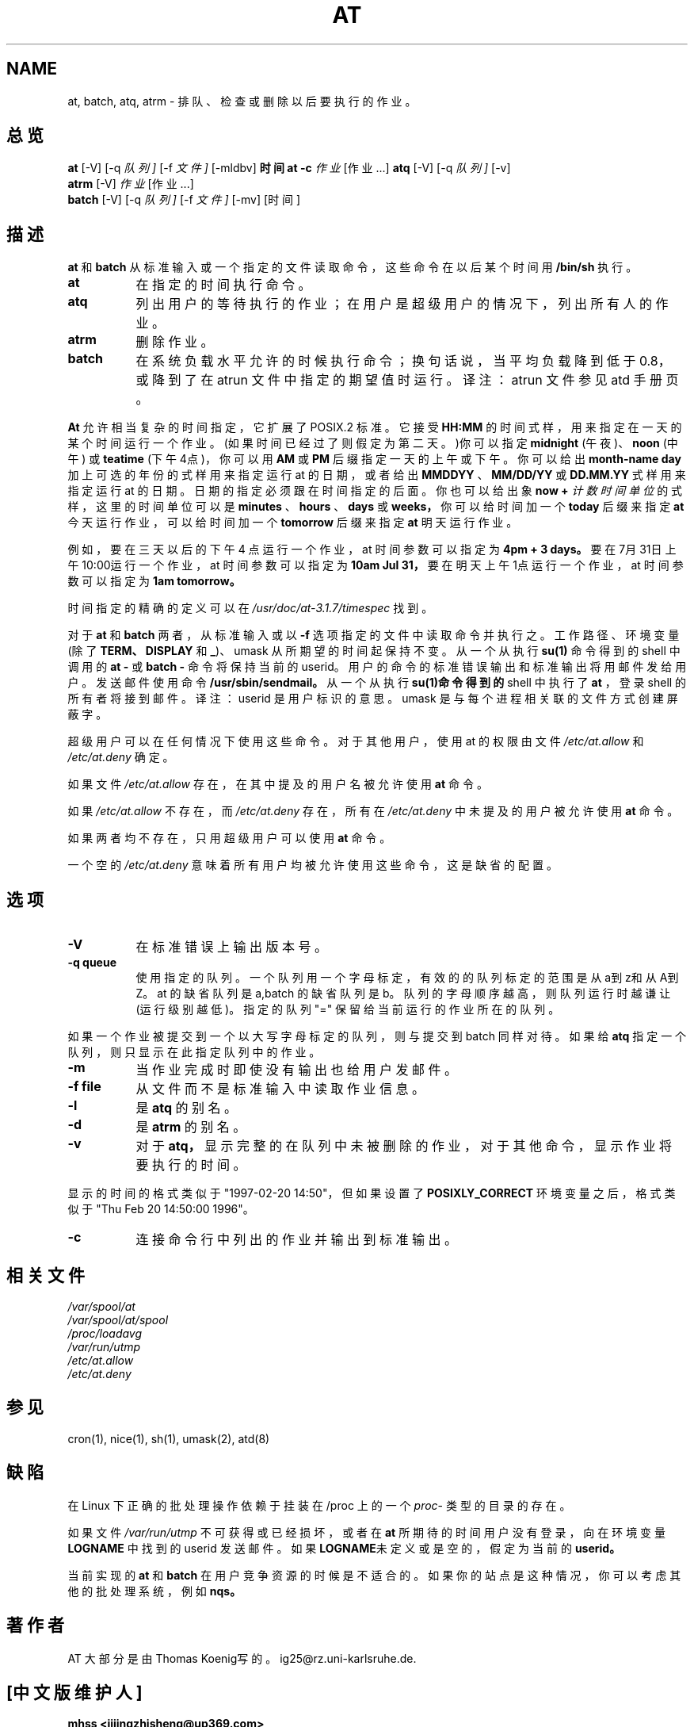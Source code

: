 .TH AT 1 "Nov 1996" local "Linux Programmer's Manual"  
.SH NAME
at, batch, atq, atrm \- 排队、检查或删除以后要执行的作业。
.SH 总览
.B at
.RB [-V]
.RB [-q 
.IR 队列]
.RB [-f
.IR 文件]
.RB [-mldbv]
.B 时间
.B "at -c"
.I 作业
.RI [作业...]
.B atq
.RB [-V]
.RB [-q
.IR 队列]
.RB [-v]
.br
.B atrm
.RB [-V]
.I 作业
.RI [作业...]
.br
.B batch
.RB [-V]
.RB [-q
.IR 队列]
.RB [-f
.IR 文件]
.RB [-mv]
.RB [时间]
.SH 描述
.B at
和
.B batch
从标准输入或一个指定的文件读取命令，这些命令在以后
某个时间用
.BR /bin/sh
执行。
.TP 8
.BR at
在指定的时间执行命令。 
.TP 8
.BR atq
列出用户的等待执行的作业；在用户是超级用户的情况下，列出所
有人的作业。 
.TP 8
.BR atrm
删除作业。
.TP 8
.BR batch
在系统负载水平允许的时候执行命令；换句话说，当平均负
载降到低于0.8，或降到了在 atrun 文件中指定的期望值时运行。
译注：atrun 文件参见 atd 手册页。
.PP
.B At
允许相当复杂的时间指定，它扩展了 POSIX.2 标准。它接受
.B HH:MM
的时间式样，用来指定在一天的某个时间运行一个作业。
(如果时间已经过了则假定为第二天。)你可以指定
.B midnight
(午夜)、
.B noon
(中午) 或 
.B teatime
(下午4点)，你可以用
.B AM
或
.B PM
后缀指定一天的上午或下午。你可以给出
.B month-name day
加上可选
的年份的式样用来指定运行 at 的日期，或者给出
.B MMDDYY
、
.B MM/DD/YY
或
.B DD.MM.YY
式样用来指定运行 at 的日期。日期的指定
必须跟在时间指定的后面。你也可以给出象
.B now \+
.I 计数 时间单位
的式样，这里的时间单位可以是
.B minutes
、
.B hours
、
.B days
或
.B weeks，
你可以给时间加一个
.B today
后缀来指定
.B at
今天运行作业，可以
给时间加一个
.B tomorrow
后缀来指定
.B at
明天运行作业。
.PP
例如，要在三天以后的下午 4 点运行一个作业，at 时间参数可以
指定为
.B 4pm \+ 3 days。
要在7月31日上午10:00运行一个作业，
at 时间参数可以指定为
.B 10am Jul 31，
要在明天上午1点运行一个
作业，at 时间参数可以指定为
.B 1am tomorrow。
.PP
时间指定的精确的定义可以在
.IR /usr/doc/at-3.1.7/timespec
找到。
.PP
对于
.BR at
和
.BR batch
两者，从标准输入或以
.B -f
选项指定的文件中
读取命令并执行之。工作路径、环境变量(除了
.BR TERM、
.BR DISPLAY
和
.BR _ )、
umask 从所期望的时间起保持不变。从一个从执行
.B su(1)
命令得到的 
shell 中调用的
.B "at "\-
或
.B "batch "\-
命令将保持当前的 userid。
用户的命令的标准错误输出和标准输出将用邮件发给用户。发送邮件
使用命令
.BR /usr/sbin/sendmail。
从一个从执行
.B su(1)命令得到的 
shell 中执行了
.B at
，登录 shell 的所有者将接到邮件。 
译注：userid 是用户标识的意思。umask 是与每个进程相关联的文件
方式创建屏蔽字。
.PP
超级用户可以在任何情况下使用这些命令。对于其他用户，使用 at
的权限由文件
.I /etc/at.allow
和
.I /etc/at.deny
确定。
.PP
如果文件
.I /etc/at.allow
存在，在其中提及的用户名被允许使用
.BR at
命令。
.PP
如果
.I /etc/at.allow
不存在，而
.I /etc/at.deny
存在，所有在
.I /etc/at.deny
中未提及的用户被允许使用
.BR at
命令。
.PP
如果两者均不存在，只用超级用户可以使用
.BR at
命令。
.PP
一个空的
.I /etc/at.deny
意味着所有用户均被允许使用这些命令，
这是缺省的配置。

.SH 选项
.TP 8
.B -V 
在标准错误上输出版本号。
.TP 8
.B -q queue
使用指定的队列。一个队列用一个字母标定，有效的的队列标定的
范围是从a到z和从A到Z。at 的缺省队列是 a,batch 的缺省队列是
b。队列的字母顺序越高，则队列运行时越谦让(运行级别越低)。
指定的队列 "=" 保留给当前运行的作业所在的队列。
.P
如果一个作业被提交到一个以大写字母标定的队列，则与提交到
batch 同样对待。如果给
.BR atq
指定一个队列，则只显示在此指定
队列中的作业。
.TP 8
.B -m
当作业完成时即使没有输出也给用户发邮件。
.TP 8
.B -f file 
从文件而不是标准输入中读取作业信息。
.TP 8
.B -l
是
.B atq
的别名。
.TP 8
.B -d
是
.B atrm
的别名。
.TP 8
.B -v
对于
.B atq，
显示完整的在队列中未被删除的作业，对于其他
命令，显示作业将要执行的时间。
.P
显示的时间的格式类似于"1997-02-20 14:50"，但如果设置了
.B POSIXLY_CORRECT
环境变量之后，格式类似于"Thu Feb 20 
14:50:00 1996"。
.TP 8
.B -c
连接命令行中列出的作业并输出到标准输出。

.SH 相关文件
.I /var/spool/at
.br
.I   /var/spool/at/spool
.br
.I   /proc/loadavg
.br
.I   /var/run/utmp
.br
.I   /etc/at.allow
.br
.I   /etc/at.deny
.SH 参见
cron(1), nice(1), sh(1), umask(2), atd(8)

.SH 缺陷
在 Linux 下正确的批处理操作依赖于挂装在/proc 上的一个
.IR proc -
类型的目录的存在。
.PP
如果文件
.I /var/run/utmp
不可获得或已经损坏，或者在
.B at
所期
待的时间用户没有登录，向在环境变量
.BR LOGNAME
中找到的 userid
发送邮件。如果
.BR  LOGNAME 未定义或是空的，假定为当前的 userid。
.PP
当前实现的
.B at
和
.B batch
在用户竞争资源的时候是不适合的。
如果你的站点是这种情况，你可以考虑其他的批处理系统，
例如
.BR nqs。
.SH 著作者
AT 大部分是由Thomas Koenig写的。ig25@rz.uni-karlsruhe.de.

.SH "[中文版维护人]"
.B mhss <jijingzhisheng@up369.com>
.br
主要参照了：
.BR Linux 实用大全
/ 陈向阳，方汉 编著. -北京：
科学出版社，1998.8 
.SH "[中文版最新更新]"
.BR 2000/10/27 
.SH "《中国linux论坛man手册页翻译计划》:"
.BI http://cmpp.linuxforum.net
